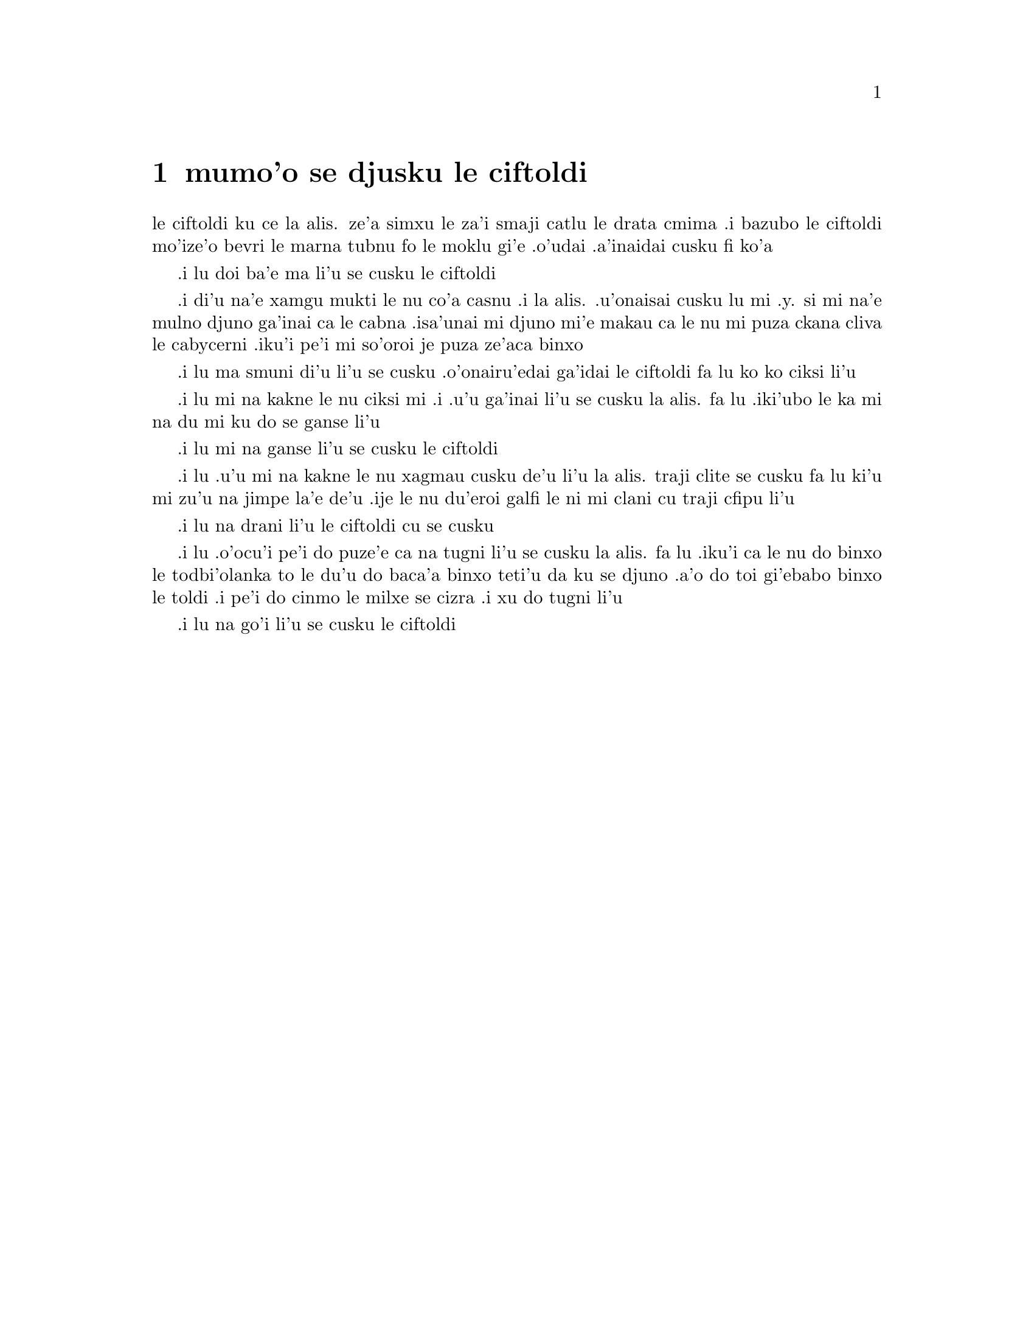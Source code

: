 @node    mumo'o, xamo'o, vomo'o, Top
@chapter mumo'o se djusku le ciftoldi


@c                                CHAPTER V

@c                        Advice from a Caterpillar


@c      The Caterpillar and Alice looked at each other for some time in
@c    silence:  at last the Caterpillar took the hookah out of its
@c    mouth, and addressed her in a languid, sleepy voice.

le ciftoldi ku ce la alis. ze'a simxu le za'i smaji catlu le
drata cmima .i bazubo le ciftoldi mo'ize'o bevri le marna tubnu fo le
moklu gi'e .o'udai .a'inaidai cusku fi ko'a

@c      `Who are YOU?' said the Caterpillar.

.i lu doi ba'e ma li'u se cusku le ciftoldi

@c      This was not an encouraging opening for a conversation.  Alice
@c    replied, rather shyly, `I--I hardly know, sir, just at present--
@c    at least I know who I WAS when I got up this morning, but I think
@c    I must have been changed several times since then.'

.i di'u na'e xamgu mukti le nu co'a casnu .i la alis. .u'onaisai cusku
lu mi .y. si mi na'e mulno djuno ga'inai ca le cabna .isa'unai mi djuno
mi'e makau ca le nu mi puza ckana cliva le cabycerni .iku'i pe'i mi
so'oroi je puza ze'aca binxo

@c      `What do you mean by that?' said the Caterpillar sternly.
@c    `Explain yourself!'

.i lu ma smuni di'u li'u se cusku .o'onairu'edai ga'idai le ciftoldi fa lu
ko ko ciksi li'u

@c      `I can't explain MYSELF, I'm afraid, sir' said Alice, `because
@c    I'm not myself, you see.'

.i lu mi na kakne le nu ciksi mi .i .u'u ga'inai li'u se cusku la alis.
fa lu .iki'ubo le ka mi na du mi ku do se ganse li'u

@c      `I don't see,' said the Caterpillar.

.i lu mi na ganse li'u se cusku le ciftoldi

@c      `I'm afraid I can't put it more clearly,' Alice replied very
@c    politely, `for I can't understand it myself to begin with; and
@c    being so many different sizes in a day is very confusing.'

.i lu .u'u mi na kakne le nu xagmau cusku de'u li'u la alis. traji clite
se cusku  fa lu ki'u mi zu'u na jimpe la'e de'u .ije le nu du'eroi galfi
le ni mi clani cu traji cfipu li'u

@c      `It isn't,' said the Caterpillar.

.i lu na drani li'u le ciftoldi cu se cusku

@c      `Well, perhaps you haven't found it so yet,' said Alice; `but
@c    when you have to turn into a chrysalis--you will some day, you
@c    know--and then after that into a butterfly, I should think you'll
@c    feel it a little queer, won't you?'

.i lu .o'ocu'i pe'i do puze'e ca na tugni li'u se cusku la alis. fa lu
.iku'i ca le nu do binxo le todbi'olanka to le du'u do baca'a binxo
teti'u da ku se djuno .a'o do toi gi'ebabo binxo le toldi .i pe'i do
cinmo le milxe se cizra .i xu do tugni li'u

@c      `Not a bit,' said the Caterpillar.

.i lu na go'i li'u se cusku le ciftoldi

@c      `Well, perhaps your feelings may be different,' said Alice;
@c    `all I know is, it would feel very queer to ME.'

@c      `You!' said the Caterpillar contemptuously.  `Who are YOU?'

@c      Which brought them back again to the beginning of the
@c    conversation.  Alice felt a little irritated at the Caterpillar's
@c    making such VERY short remarks, and she drew herself up and said,
@c    very gravely, `I think, you ought to tell me who YOU are, first.'

@c      `Why?' said the Caterpillar.

@c      Here was another puzzling question; and as Alice could not
@c    think of any good reason, and as the Caterpillar seemed to be in
@c    a VERY unpleasant state of mind, she turned away.

@c      `Come back!' the Caterpillar called after her.  `I've something
@c    important to say!'

@c      This sounded promising, certainly:  Alice turned and came back
@c    again.

@c      `Keep your temper,' said the Caterpillar.

@c      `Is that all?' said Alice, swallowing down her anger as well as
@c    she could.

@c      `No,' said the Caterpillar.

@c      Alice thought she might as well wait, as she had nothing else
@c    to do, and perhaps after all it might tell her something worth
@c    hearing.  For some minutes it puffed away without speaking, but
@c    at last it unfolded its arms, took the hookah out of its mouth
@c    again, and said, `So you think you're changed, do you?'

@c      `I'm afraid I am, sir,' said Alice; `I can't remember things as
@c    I used--and I don't keep the same size for ten minutes together!'

@c      `Can't remember WHAT things?' said the Caterpillar.

@c      `Well, I've tried to say "HOW DOTH THE LITTLE BUSY BEE," but it
@c    all came different!' Alice replied in a very melancholy voice.

@c      `Repeat, "YOU ARE OLD, FATHER WILLIAM,"' said the Caterpillar.

@c      Alice folded her hands, and began:--

@c        `You are old, Father William,' the young man said,
@c          `And your hair has become very white;
@c        And yet you incessantly stand on your head--
@c          Do you think, at your age, it is right?'

@c        `In my youth,' Father William replied to his son,
@c          `I feared it might injure the brain;
@c        But, now that I'm perfectly sure I have none,
@c          Why, I do it again and again.'

@c        `You are old,' said the youth, `as I mentioned before,
@c          And have grown most uncommonly fat;
@c        Yet you turned a back-somersault in at the door--
@c          Pray, what is the reason of that?'

@c        `In my youth,' said the sage, as he shook his grey locks,
@c          `I kept all my limbs very supple
@c        By the use of this ointment--one shilling the box--
@c          Allow me to sell you a couple?'

@c        `You are old,' said the youth, `and your jaws are too weak
@c          For anything tougher than suet;
@c        Yet you finished the goose, with the bones and the beak--
@c          Pray how did you manage to do it?'

@c        `In my youth,' said his father, `I took to the law,
@c          And argued each case with my wife;
@c        And the muscular strength, which it gave to my jaw,
@c          Has lasted the rest of my life.'

@c        `You are old,' said the youth, `one would hardly suppose
@c          That your eye was as steady as ever;
@c        Yet you balanced an eel on the end of your nose--
@c          What made you so awfully clever?'

@c        `I have answered three questions, and that is enough,'
@c          Said his father; `don't give yourself airs!
@c        Do you think I can listen all day to such stuff?
@c          Be off, or I'll kick you down stairs!'


@c      `That is not said right,' said the Caterpillar.

@c      `Not QUITE right, I'm afraid,' said Alice, timidly; `some of the
@c    words have got altered.'

@c      `It is wrong from beginning to end,' said the Caterpillar
@c    decidedly, and there was silence for some minutes.

@c      The Caterpillar was the first to speak.

@c      `What size do you want to be?' it asked.

@c      `Oh, I'm not particular as to size,' Alice hastily replied;
@c    `only one doesn't like changing so often, you know.'

@c      `I DON'T know,' said the Caterpillar.

@c      Alice said nothing:  she had never been so much contradicted in
@c    her life before, and she felt that she was losing her temper.

@c      `Are you content now?' said the Caterpillar.

@c      `Well, I should like to be a LITTLE larger, sir, if you
@c    wouldn't mind,' said Alice:  `three inches is such a wretched
@c    height to be.'

@c      `It is a very good height indeed!' said the Caterpillar
@c    angrily, rearing itself upright as it spoke (it was exactly three
@c    inches high).

@c      `But I'm not used to it!' pleaded poor Alice in a piteous tone.
@c    And she thought of herself, `I wish the creatures wouldn't be so
@c    easily offended!'

@c      `You'll get used to it in time,' said the Caterpillar; and it
@c    put the hookah into its mouth and began smoking again.

@c      This time Alice waited patiently until it chose to speak again.
@c    In a minute or two the Caterpillar took the hookah out of its
@c    mouth and yawned once or twice, and shook itself.  Then it got
@c    down off the mushroom, and crawled away in the grass, merely
@c    remarking as it went, `One side will make you grow taller, and
@c    the other side will make you grow shorter.'

@c      `One side of WHAT?  The other side of WHAT?' thought Alice to
@c    herself.

@c      `Of the mushroom,' said the Caterpillar, just as if she had
@c    asked it aloud; and in another moment it was out of sight.

@c      Alice remained looking thoughtfully at the mushroom for a
@c    minute, trying to make out which were the two sides of it; and as
@c    it was perfectly round, she found this a very difficult question.
@c    However, at last she stretched her arms round it as far as they
@c    would go, and broke off a bit of the edge with each hand.

@c      `And now which is which?' she said to herself, and nibbled a
@c    little of the right-hand bit to try the effect:  the next moment
@c    she felt a violent blow underneath her chin:  it had struck her
@c    foot!

@c      She was a good deal frightened by this very sudden change, but
@c    she felt that there was no time to be lost, as she was shrinking
@c    rapidly; so she set to work at once to eat some of the other bit.
@c    Her chin was pressed so closely against her foot, that there was
@c    hardly room to open her mouth; but she did it at last, and
@c    managed to swallow a morsel of the lefthand bit.


@c         *       *       *       *       *       *       *

@c             *       *       *       *       *       *

@c         *       *       *       *       *       *       *

@c      `Come, my head's free at last!' said Alice in a tone of
@c    delight, which changed into alarm in another moment, when she
@c    found that her shoulders were nowhere to be found:  all she could
@c    see, when she looked down, was an immense length of neck, which
@c    seemed to rise like a stalk out of a sea of green leaves that lay
@c    far below her.

@c      `What CAN all that green stuff be?' said Alice.  `And where
@c    HAVE my shoulders got to?  And oh, my poor hands, how is it I
@c    can't see you?'  She was moving them about as she spoke, but no
@c    result seemed to follow, except a little shaking among the
@c    distant green leaves.

@c      As there seemed to be no chance of getting her hands up to her
@c    head, she tried to get her head down to them, and was delighted
@c    to find that her neck would bend about easily in any direction,
@c    like a serpent.  She had just succeeded in curving it down into a
@c    graceful zigzag, and was going to dive in among the leaves, which
@c    she found to be nothing but the tops of the trees under which she
@c    had been wandering, when a sharp hiss made her draw back in a
@c    hurry:  a large pigeon had flown into her face, and was beating
@c    her violently with its wings.

@c      `Serpent!' screamed the Pigeon.

@c      `I'm NOT a serpent!' said Alice indignantly.  `Let me alone!'

@c      `Serpent, I say again!' repeated the Pigeon, but in a more
@c    subdued tone, and added with a kind of sob, `I've tried every
@c    way, and nothing seems to suit them!'

@c      `I haven't the least idea what you're talking about,' said
@c    Alice.

@c      `I've tried the roots of trees, and I've tried banks, and I've
@c    tried hedges,' the Pigeon went on, without attending to her; `but
@c    those serpents!  There's no pleasing them!'

@c      Alice was more and more puzzled, but she thought there was no
@c    use in saying anything more till the Pigeon had finished.

@c      `As if it wasn't trouble enough hatching the eggs,' said the
@c    Pigeon; `but I must be on the look-out for serpents night and
@c    day!  Why, I haven't had a wink of sleep these three weeks!'

@c      `I'm very sorry you've been annoyed,' said Alice, who was
@c    beginning to see its meaning.

@c      `And just as I'd taken the highest tree in the wood,' continued
@c    the Pigeon, raising its voice to a shriek, `and just as I was
@c    thinking I should be free of them at last, they must needs come
@c    wriggling down from the sky!  Ugh, Serpent!'

@c      `But I'm NOT a serpent, I tell you!' said Alice.  `I'm a--I'm
@c    a--'

@c      `Well!  WHAT are you?' said the Pigeon.  `I can see you're
@c    trying to invent something!'

@c      `I--I'm a little girl,' said Alice, rather doubtfully, as she
@c    remembered the number of changes she had gone through that day.

@c      `A likely story indeed!' said the Pigeon in a tone of the
@c    deepest contempt.  `I've seen a good many little girls in my
@c    time, but never ONE with such a neck as that!  No, no!  You're a
@c    serpent; and there's no use denying it.  I suppose you'll be
@c    telling me next that you never tasted an egg!'

@c      `I HAVE tasted eggs, certainly,' said Alice, who was a very
@c    truthful child; `but little girls eat eggs quite as much as
@c    serpents do, you know.'

@c      `I don't believe it,' said the Pigeon; `but if they do, why
@c    then they're a kind of serpent, that's all I can say.'

@c      This was such a new idea to Alice, that she was quite silent
@c    for a minute or two, which gave the Pigeon the opportunity of
@c    adding, `You're looking for eggs, I know THAT well enough; and
@c    what does it matter to me whether you're a little girl or a
@c    serpent?'

@c      `It matters a good deal to ME,' said Alice hastily; `but I'm
@c    not looking for eggs, as it happens; and if I was, I shouldn't
@c    want YOURS:  I don't like them raw.'

@c      `Well, be off, then!' said the Pigeon in a sulky tone, as it
@c    settled down again into its nest.  Alice crouched down among the
@c    trees as well as she could, for her neck kept getting entangled
@c    among the branches, and every now and then she had to stop and
@c    untwist it.  After a while she remembered that she still held the
@c    pieces of mushroom in her hands, and she set to work very
@c    carefully, nibbling first at one and then at the other, and
@c    growing sometimes taller and sometimes shorter, until she had
@c    succeeded in bringing herself down to her usual height.

@c      It was so long since she had been anything near the right size,
@c    that it felt quite strange at first; but she got used to it in a
@c    few minutes, and began talking to herself, as usual.  `Come,
@c    there's half my plan done now!  How puzzling all these changes
@c    are!  I'm never sure what I'm going to be, from one minute to
@c    another!  However, I've got back to my right size:  the next
@c    thing is, to get into that beautiful garden--how IS that to be
@c    done, I wonder?'  As she said this, she came suddenly upon an
@c    open place, with a little house in it about four feet high.
@c    `Whoever lives there,' thought Alice, `it'll never do to come
@c    upon them THIS size:  why, I should frighten them out of their
@c    wits!'  So she began nibbling at the righthand bit again, and did
@c    not venture to go near the house till she had brought herself
@c    down to nine inches high.
